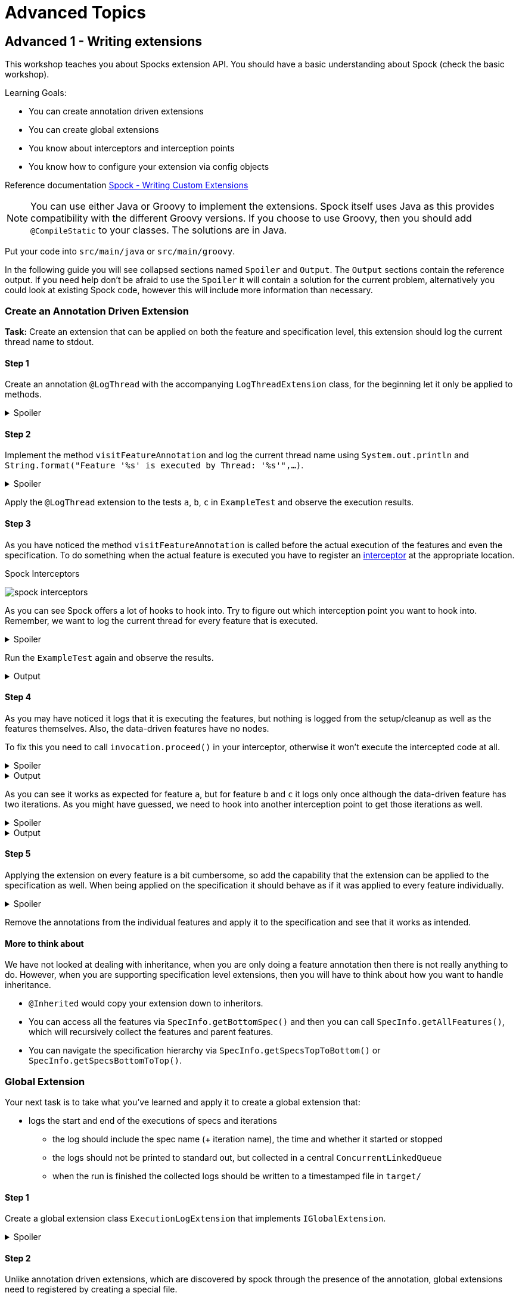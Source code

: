 = Advanced Topics

== Advanced 1 - Writing extensions

This workshop teaches you about Spocks extension API.
You should have a basic understanding about Spock (check the basic workshop).

Learning Goals:

* You can create annotation driven extensions
* You can create global extensions
* You know about interceptors and interception points
* You know how to configure your extension via config objects

Reference documentation http://spockframework.org/spock/docs/2.0-M4/extensions.html#_writing_custom_extensions[Spock - Writing Custom Extensions]

NOTE: You can use either Java or Groovy to implement the extensions.
      Spock itself uses Java as this provides compatibility with the different Groovy versions.
      If you choose to use Groovy, then you should add `@CompileStatic` to your classes.
      The solutions are in Java.

Put your code into `src/main/java` or `src/main/groovy`.

In the following guide you will see collapsed sections named `Spoiler` and `Output`.
The `Output` sections contain the reference output.
If you need help don't be afraid to use the `Spoiler` it will contain a solution for the current problem,
alternatively you could look at existing Spock code, however this will include more information than necessary.

=== Create an Annotation Driven Extension

*Task:* Create an extension that can be applied on both the feature and specification level, this extension should log the current thread name to stdout.

==== Step 1
Create an annotation `@LogThread` with the accompanying `LogThreadExtension` class, for the beginning let it only be applied to methods.

.Spoiler
[%collapsible]
====
[source,java]
----
import java.lang.annotation.*;
import org.spockframework.runtime.extension.*;

@Retention(RetentionPolicy.RUNTIME)
@Target(ElementType.METHOD)
@ExtensionAnnotation(LogThreadExtension.class)
public @interface LogThread {

}

public class LogThreadExtension implements IAnnotationDrivenExtension<LogThread> {

}
----
====

==== Step 2
Implement the method `visitFeatureAnnotation` and log the current thread name using `System.out.println` and `String.format("Feature '%s' is executed by Thread: '%s'",...)`.

.Spoiler
[%collapsible]
====
[source,java]
----
import org.spockframework.runtime.model.*;
import org.spockframework.runtime.extension.*;

public class LogThreadExtension implements IAnnotationDrivenExtension<LogThread> {

  @Override
  public void visitFeatureAnnotation(LogThread annotation, FeatureInfo feature){
      System.out.println(String.format("Feature '%s' is executed by Thread: '%s'", feature.getName(), Thread.currentThread().getName()));
  }

}
----
====

Apply the `@LogThread` extension to the tests `a`, `b`, `c` in `ExampleTest` and observe the execution results.

==== Step 3
As you have noticed the method `visitFeatureAnnotation` is called before the actual execution of the features and even the specification.
To do something when the actual feature is executed you have to register an http://spockframework.org/spock/docs/2.0-M4/extensions.html#_interceptors[interceptor] at the appropriate location.

.Spock Interceptors
image:http://spockframework.org/spock/docs/2.0-M4/images/spock_interceptors.png[]

As you can see Spock offers a lot of hooks to hook into. Try to figure out which interception point you want to hook into.
Remember, we want to log the current thread for every feature that is executed.

.Spoiler
[%collapsible]
====
[source,java]
----
import org.spockframework.runtime.model.*;
import org.spockframework.runtime.extension.*;

public class LogThreadExtension implements IAnnotationDrivenExtension<LogThread> {

    @Override
    public void visitFeatureAnnotation(LogThread annotation, FeatureInfo feature){
        feature.addInterceptor(new LogThreadInterceptor());
    }

}

class LogThreadInterceptor implements IMethodInterceptor {

  @Override
  public void intercept(IMethodInvocation invocation) throws Throwable {
      System.out.println(String.format("Feature '%s' is executed by Thread: '%s'", invocation.getFeature().getName(), Thread.currentThread().getName()));
  }

}
----
====

Run the `ExampleTest` again and observe the results.

.Output
[%collapsible]
====
----
Executing setupSpec
Feature 'a' is executed by Thread: 'main'
Feature 'b' is executed by Thread: 'main'
Feature 'c' is executed by Thread: 'main'
Executing cleanupSpec
----
====

==== Step 4
As you may have noticed it logs that it is executing the features,
but nothing is logged from the setup/cleanup as well as the features themselves.
Also, the data-driven features have no nodes.

To fix this you need to call `invocation.proceed()` in your interceptor, otherwise it won't execute the intercepted code at all.

.Spoiler
[%collapsible]
====
[source,java]
----
import org.spockframework.runtime.model.*;
import org.spockframework.runtime.extension.*;

class LogThreadInterceptor implements IMethodInterceptor {

  @Override
  public void intercept(IMethodInvocation invocation) throws Throwable {
      System.out.println(String.format("Feature '%s' is executed by Thread: '%s'", invocation.getFeature().getName(), Thread.currentThread().getName()));
      invocation.proceed();
  }

}
----
====

.Output
[%collapsible]
====
----
Executing setupSpec
Feature 'a' is executed by Thread: 'main'
Executing setup
Executing a
Executing cleanup
Feature 'b' is executed by Thread: 'main'
Executing setup
Executing b 1
Executing cleanup
Executing setup
Executing b 2
Executing cleanup
Feature 'c' is executed by Thread: 'main'
Executing setup
Executing c 1
Executing cleanup
Executing setup
Executing c 2
Executing cleanup
Executing cleanupSpec
----
====

As you can see it works as expected for feature `a`,
but for feature `b` and `c` it logs only once although the data-driven feature has two iterations.
As you might have guessed, we need to hook into another interception point to get those iterations as well.



.Spoiler
[%collapsible]
====
[source,java]
----
import org.spockframework.runtime.model.*;
import org.spockframework.runtime.extension.*;

public class LogThreadExtension implements IAnnotationDrivenExtension<LogThread> {

    @Override
    public void visitFeatureAnnotation(LogThread annotation, FeatureInfo feature){
        feature.addIterationInterceptor(new LogThreadInterceptor());
    }

}
----
====

.Output
[%collapsible]
====
----
Executing setupSpec
Feature 'a' is executed by Thread: 'main'
Executing setup
Executing a
Executing cleanup
Feature 'b' is executed by Thread: 'main'
Executing setup
Executing b 1
Executing cleanup
Feature 'b' is executed by Thread: 'main'
Executing setup
Executing b 2
Executing cleanup
Feature 'c' is executed by Thread: 'main'
Executing setup
Executing c 1
Executing cleanup
Feature 'c' is executed by Thread: 'main'
Executing setup
Executing c 2
Executing cleanup
Executing cleanupSpec
----
====

==== Step 5

Applying the extension on every feature is a bit cumbersome, so add the capability that the extension can be applied to the specification as well.
When being applied on the specification it should behave as if it was applied to every feature individually.

.Spoiler
[%collapsible]
====
[source,java]
----
import java.lang.annotation.*;
import org.spockframework.runtime.extension.*;
import org.spockframework.runtime.model.*;

@Retention(RetentionPolicy.RUNTIME)
@Target({ElementType.METHOD,ElementType.TYPE})
@ExtensionAnnotation(LogThreadExtension.class)
public @interface LogThread {

}


public class LogThreadExtension implements IAnnotationDrivenExtension<LogThread> {

    @Override
    public void visitSpecAnnotation(LogThread annotation, SpecInfo spec) {
        spec.getFeatures().forEach(feature-> feature.addIterationInterceptor(new LogThreadInterceptor()));
    }

    @Override
    public void visitFeatureAnnotation(LogThread annotation, FeatureInfo feature){
        feature.addIterationInterceptor(new LogThreadInterceptor());
    }
}
----
====

Remove the annotations from the individual features and apply it to the specification and see that it works as intended.

==== More to think about
We have not looked at dealing with inheritance, when you are only doing a feature annotation then there is not really anything to do.
However, when you are supporting specification level extensions, then you will have to think about how you want to handle inheritance.

* `@Inherited` would copy your extension down to inheritors.
* You can access all the features via `SpecInfo.getBottomSpec()` and then you can call `SpecInfo.getAllFeatures()`,
  which will recursively collect the features and parent features.
* You can navigate the specification hierarchy via `SpecInfo.getSpecsTopToBottom()` or `SpecInfo.getSpecsBottomToTop()`.

=== Global Extension
Your next task is to take what you've learned and apply it to create a global extension that:

* logs the start and end of the executions of specs and iterations
** the log should include the spec name (+ iteration name), the time and whether it started or stopped
** the logs should not be printed to standard out, but collected in a central `ConcurrentLinkedQueue`
** when the run is finished the collected logs should be written to a timestamped file in `target/`

==== Step 1

Create a global extension class `ExecutionLogExtension` that implements `IGlobalExtension`.

.Spoiler
[%collapsible]
====
[source,java]
----
import org.spockframework.runtime.extension.*;
import org.spockframework.runtime.model.*;

public class ExecutionLogExtension implements IGlobalExtension {
    @Override
    public void start() {

    }

    @Override
    public void visitSpec(SpecInfo spec) {

    }

    @Override
    public void stop() {

    }
}
----
====

==== Step 2

Unlike annotation driven extensions, which are discovered by spock through the presence of the annotation,
global extensions need to registered by creating a special file.

Simply put the fully qualified classname of the `ExecutionLogExtension` in
`META-INF/services/org.spockframework.runtime.extension.IGlobalExtension`

==== Step 3

Create the `ExecutionLogInterceptor`, you can use `AbstractMethodInterceptor` so that the interceptor can easily be used in multiple interception points.

.Spoiler
[%collapsible]
====
[source,java]
----
import java.time.Instant;
import java.util.concurrent.ConcurrentLinkedQueue;

import org.spockframework.runtime.extension.*;

public class ExecutionLogInterceptor extends AbstractMethodInterceptor {

    private final ConcurrentLinkedQueue<String> log;

    public ExecutionLogInterceptor(ConcurrentLinkedQueue<String> log) {
        this.log = log;
    }

    private void invoke(IMethodInvocation invocation, String message) throws Throwable {
        log.add(String.format("%s Start %s", Instant.now(), message));
        invocation.proceed();
        log.add(String.format("%s End %s", Instant.now(), message));
    }

    @Override
    public void interceptSpecExecution(IMethodInvocation invocation) throws Throwable {
        invoke(invocation, invocation.getSpec().getName());
    }

    @Override
    public void interceptIterationExecution(IMethodInvocation invocation) throws Throwable {
        invoke(invocation, String.format("%s > %s", invocation.getSpec().getName(), invocation.getIteration().getName()));
    }
}
----
====

==== Step 4

Finish the `ExecutionLogExtension` by registering `ExecutionLogInterceptor` at the appropriate locations and implement the save function.
Only create the file if there are any logged events.


.Spoiler
[%collapsible]
====
[source,java]
----
import java.io.*;
import java.time.LocalDateTime;
import java.time.format.DateTimeFormatter;
import java.util.concurrent.ConcurrentLinkedQueue;

import org.spockframework.runtime.extension.IGlobalExtension;
import org.spockframework.runtime.model.SpecInfo;

public class ExecutionLogExtension implements IGlobalExtension {

    public static final DateTimeFormatter DATE_TIME_FORMATTER = DateTimeFormatter.ofPattern("yyyy-MM-dd_HH-mm-ss.nnn");

    private final ConcurrentLinkedQueue<String> log = new ConcurrentLinkedQueue<>();

    private final ExecutionLogInterceptor interceptor = new ExecutionLogInterceptor(log);

    @Override
    public void start() {
        // do nothing
    }

    @Override
    public void visitSpec(SpecInfo spec) {
        spec.addInterceptor(interceptor);
        spec.getAllFeatures().forEach(featureInfo -> featureInfo.addIterationInterceptor(interceptor));
    }

    @Override
    public void stop() {
        if (!log.isEmpty()) {
            File target = new File("target", "execution-" + DATE_TIME_FORMATTER.format(LocalDateTime.now()) + ".log");
            try (PrintWriter pw = new PrintWriter(new FileWriter(target))) {
                log.forEach(pw::println);
            } catch (IOException e) {
                e.printStackTrace();
            }
        }
    }
}
----
====